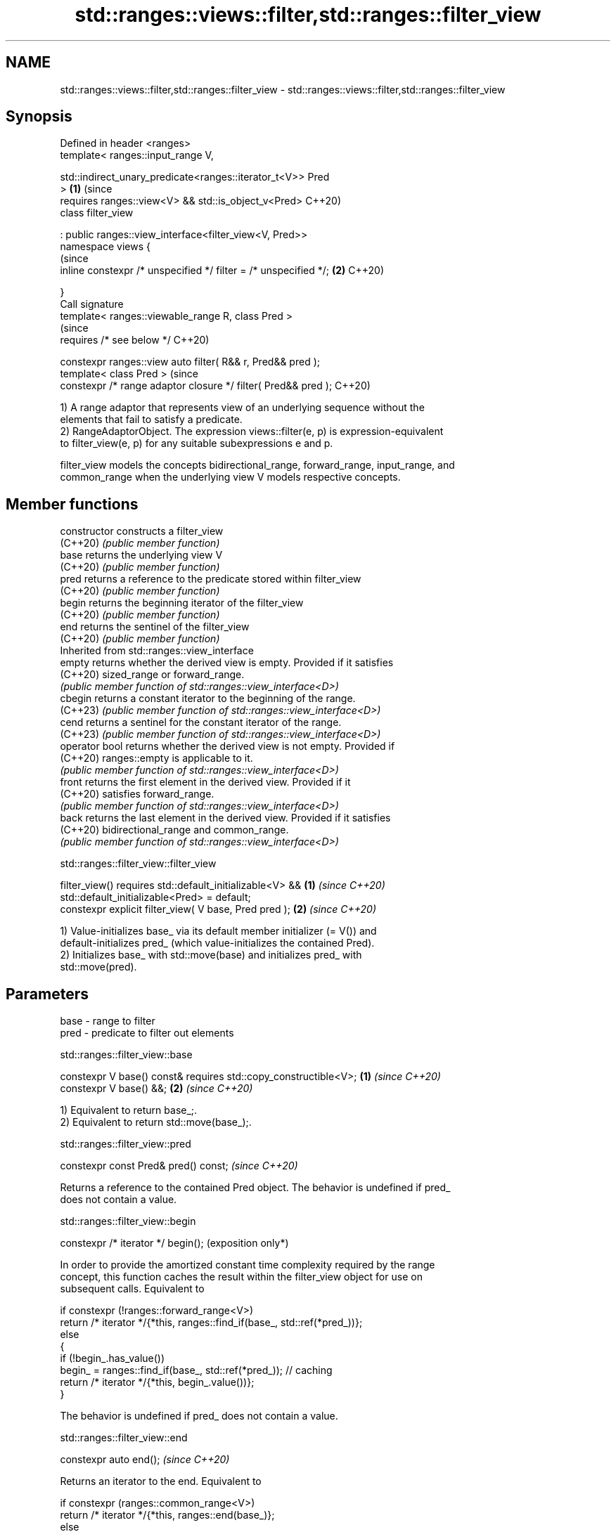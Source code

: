 .TH std::ranges::views::filter,std::ranges::filter_view 3 "2024.06.10" "http://cppreference.com" "C++ Standard Libary"
.SH NAME
std::ranges::views::filter,std::ranges::filter_view \- std::ranges::views::filter,std::ranges::filter_view

.SH Synopsis
   Defined in header <ranges>
   template< ranges::input_range V,

             std::indirect_unary_predicate<ranges::iterator_t<V>> Pred
   >                                                                   \fB(1)\fP (since
       requires ranges::view<V> && std::is_object_v<Pred>                  C++20)
   class filter_view

       : public ranges::view_interface<filter_view<V, Pred>>
   namespace views {
                                                                           (since
       inline constexpr /* unspecified */ filter = /* unspecified */;  \fB(2)\fP C++20)

   }
   Call signature
   template< ranges::viewable_range R, class Pred >
                                                                           (since
       requires /* see below */                                            C++20)

   constexpr ranges::view auto filter( R&& r, Pred&& pred );
   template< class Pred >                                                  (since
   constexpr /* range adaptor closure */ filter( Pred&& pred );            C++20)

   1) A range adaptor that represents view of an underlying sequence without the
   elements that fail to satisfy a predicate.
   2) RangeAdaptorObject. The expression views::filter(e, p) is expression-equivalent
   to filter_view(e, p) for any suitable subexpressions e and p.

   filter_view models the concepts bidirectional_range, forward_range, input_range, and
   common_range when the underlying view V models respective concepts.

.SH Member functions

   constructor   constructs a filter_view
   (C++20)       \fI(public member function)\fP
   base          returns the underlying view V
   (C++20)       \fI(public member function)\fP
   pred          returns a reference to the predicate stored within filter_view
   (C++20)       \fI(public member function)\fP
   begin         returns the beginning iterator of the filter_view
   (C++20)       \fI(public member function)\fP
   end           returns the sentinel of the filter_view
   (C++20)       \fI(public member function)\fP
         Inherited from std::ranges::view_interface
   empty         returns whether the derived view is empty. Provided if it satisfies
   (C++20)       sized_range or forward_range.
                 \fI(public member function of std::ranges::view_interface<D>)\fP
   cbegin        returns a constant iterator to the beginning of the range.
   (C++23)       \fI(public member function of std::ranges::view_interface<D>)\fP
   cend          returns a sentinel for the constant iterator of the range.
   (C++23)       \fI(public member function of std::ranges::view_interface<D>)\fP
   operator bool returns whether the derived view is not empty. Provided if
   (C++20)       ranges::empty is applicable to it.
                 \fI(public member function of std::ranges::view_interface<D>)\fP
   front         returns the first element in the derived view. Provided if it
   (C++20)       satisfies forward_range.
                 \fI(public member function of std::ranges::view_interface<D>)\fP
   back          returns the last element in the derived view. Provided if it satisfies
   (C++20)       bidirectional_range and common_range.
                 \fI(public member function of std::ranges::view_interface<D>)\fP

std::ranges::filter_view::filter_view

   filter_view() requires std::default_initializable<V> &&            \fB(1)\fP \fI(since C++20)\fP
                          std::default_initializable<Pred> = default;
   constexpr explicit filter_view( V base, Pred pred );               \fB(2)\fP \fI(since C++20)\fP

   1) Value-initializes base_ via its default member initializer (= V()) and
   default-initializes pred_ (which value-initializes the contained Pred).
   2) Initializes base_ with std::move(base) and initializes pred_ with
   std::move(pred).

.SH Parameters

   base - range to filter
   pred - predicate to filter out elements

std::ranges::filter_view::base

   constexpr V base() const& requires std::copy_constructible<V>; \fB(1)\fP \fI(since C++20)\fP
   constexpr V base() &&;                                         \fB(2)\fP \fI(since C++20)\fP

   1) Equivalent to return base_;.
   2) Equivalent to return std::move(base_);.

std::ranges::filter_view::pred

   constexpr const Pred& pred() const;  \fI(since C++20)\fP

   Returns a reference to the contained Pred object. The behavior is undefined if pred_
   does not contain a value.

std::ranges::filter_view::begin

   constexpr /* iterator */ begin();  (exposition only*)

   In order to provide the amortized constant time complexity required by the range
   concept, this function caches the result within the filter_view object for use on
   subsequent calls. Equivalent to

 if constexpr (!ranges::forward_range<V>)
     return /* iterator */{*this, ranges::find_if(base_, std::ref(*pred_))};
 else
 {
     if (!begin_.has_value())
         begin_ = ranges::find_if(base_, std::ref(*pred_)); // caching
     return /* iterator */{*this, begin_.value())};
 }

   The behavior is undefined if pred_ does not contain a value.

std::ranges::filter_view::end

   constexpr auto end();  \fI(since C++20)\fP

   Returns an iterator to the end. Equivalent to

 if constexpr (ranges::common_range<V>)
     return /* iterator */{*this, ranges::end(base_)};
 else
     return /* sentinel */{*this};

   Deduction guides

   template< class R, class Pred >                                  \fI(since C++20)\fP
   filter_view( R&&, Pred ) -> filter_view<views::all_t<R>, Pred>;

   Nested classes

   iterator the iterator type of filter_view
   (C++20)  (exposition-only member class*)
   sentinel the sentinel type of filter_view when the underlying view is not a
   (C++20)  common_range
            (exposition-only member class*)

.SH Example


// Run this code

 #include <iostream>
 #include <ranges>

 int main()
 {
     auto even = [](int i) { return 0 == i % 2; };
     auto square = [](int i) { return i * i; };

     for (int i : std::views::iota(0, 6)
                | std::views::filter(even)
                | std::views::transform(square))
         std::cout << i << ' ';
     std::cout << '\\n';
 }

.SH Output:

 0 4 16

   Defect reports

   The following behavior-changing defect reports were applied retroactively to
   previously published C++ standards.

      DR     Applied to         Behavior as published             Correct behavior
   LWG 3714  C++20      the multi-parameter constructor was   made explicit
   (P2711R1)            not explicit
                        if Pred is not default_initializable,
   P2325R3   C++20      the default constructor               the filter_view is also
                        constructs a filter_view which does   not default_initializable
                        not contain a Pred

.SH See also

   ranges::take_while_view a view consisting of the initial elements of another view,
   views::take_while       until the first element on which a predicate returns false
   (C++20)                 \fI(class template)\fP (range adaptor object)
